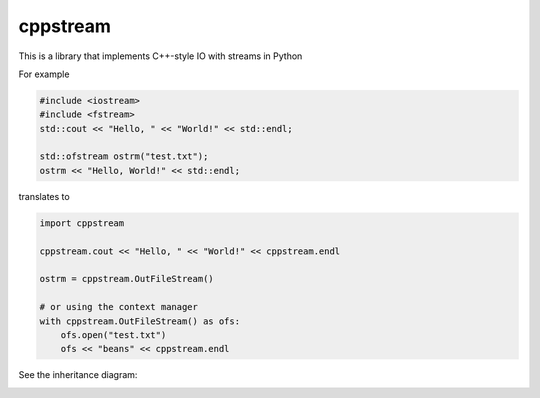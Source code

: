 cppstream
--------

This is a library that implements C++-style IO with streams in Python

For example

.. code:: cpp

    #include <iostream>
    #include <fstream>
    std::cout << "Hello, " << "World!" << std::endl;

    std::ofstream ostrm("test.txt");
    ostrm << "Hello, World!" << std::endl;

translates to

.. code:: python

    import cppstream

    cppstream.cout << "Hello, " << "World!" << cppstream.endl

    ostrm = cppstream.OutFileStream()

    # or using the context manager 
    with cppstream.OutFileStream() as ofs:
        ofs.open("test.txt")
        ofs << "beans" << cppstream.endl

See the inheritance diagram:

.. image:: streams.png
